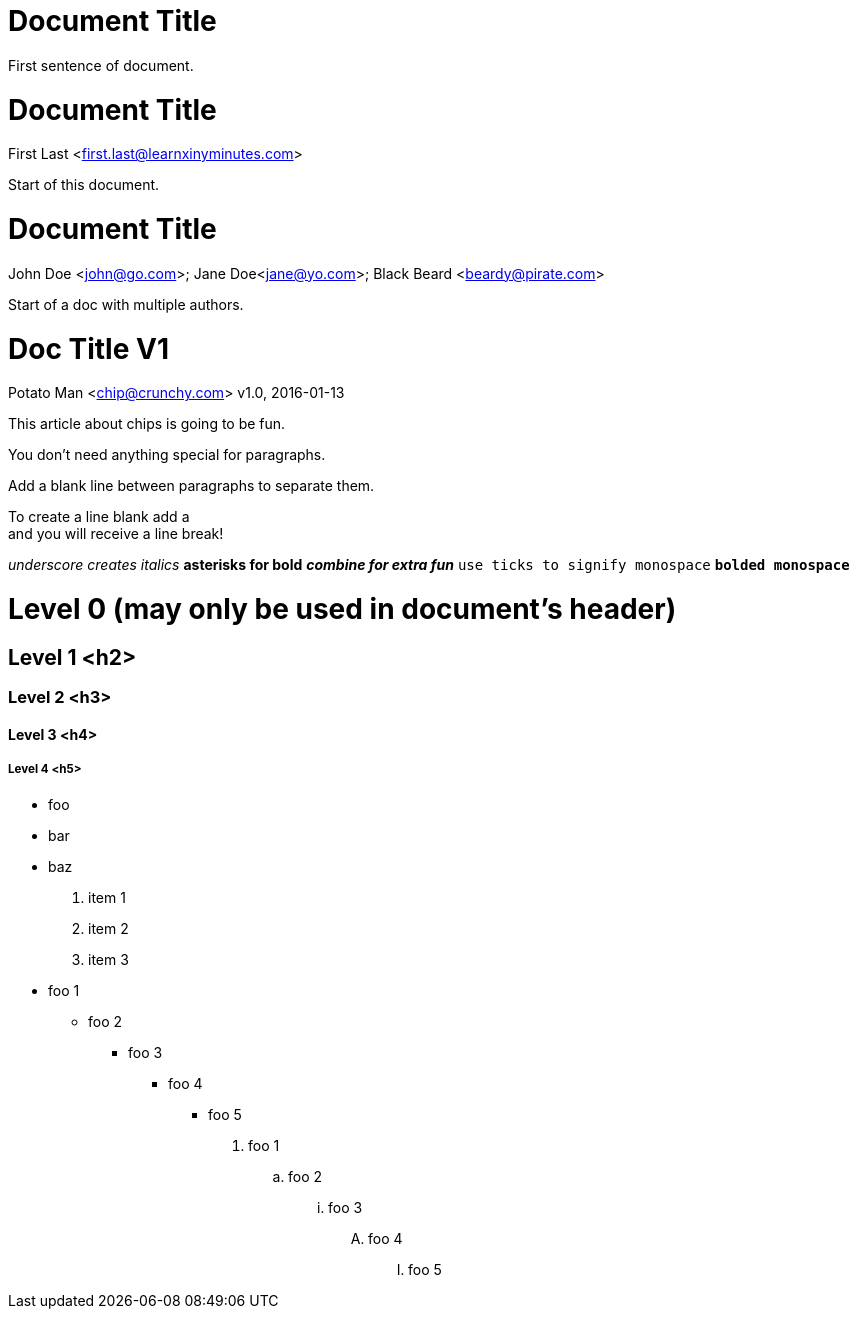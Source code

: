 
= Document Title

First sentence of document.

= Document Title
First Last <first.last@learnxinyminutes.com>

Start of this document.

= Document Title
John Doe <john@go.com>; Jane Doe<jane@yo.com>; Black Beard <beardy@pirate.com>

Start of a doc with multiple authors.

= Doc Title V1
Potato Man <chip@crunchy.com>
v1.0, 2016-01-13

This article about chips is going to be fun.

You don't need anything special for paragraphs.

Add a blank line between paragraphs to separate them.

To create a line blank add a +
and you will receive a line break!

_underscore creates italics_
*asterisks for bold*
*_combine for extra fun_*
`use ticks to signify monospace`
`*bolded monospace*`

= Level 0 (may only be used in document's header)

== Level 1 <h2>

=== Level 2 <h3>

==== Level 3 <h4>

===== Level 4 <h5>

* foo
* bar
* baz

. item 1
. item 2
. item 3

* foo 1
** foo 2
*** foo 3
**** foo 4
***** foo 5

. foo 1
.. foo 2
... foo 3
.... foo 4
..... foo 5

